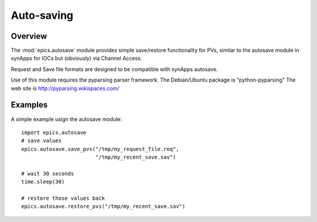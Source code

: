 
======================================
Auto-saving
======================================

.. module:: epics.autosave
   :synopsis: simple save/restore of PVs

Overview
========

The :mod:`epics.autosave` module provides simple save/restore
functionality for PVs, similar to the autosave module in synApps
for IOCs but (obviously) via Channel Access.

Request and Save file formats are designed to be compatible with
synApps autosave.

Use of this module requires the pyparsing parser framework. 
The Debian/Ubuntu package is "python-pyparsing"
The web site is http://pyparsing.wikispaces.com/


Examples
==========


A simple example usign the autosave module::

    import epics.autosave
    # save values
    epics.autosave.save_pvs("/tmp/my_request_file.req", 
                            "/tmp/my_recent_save.sav")

    # wait 30 seconds
    time.sleep(30)

    # restore those values back
    epics.autosave.restore_pvs("/tmp/my_recent_save.sav")

